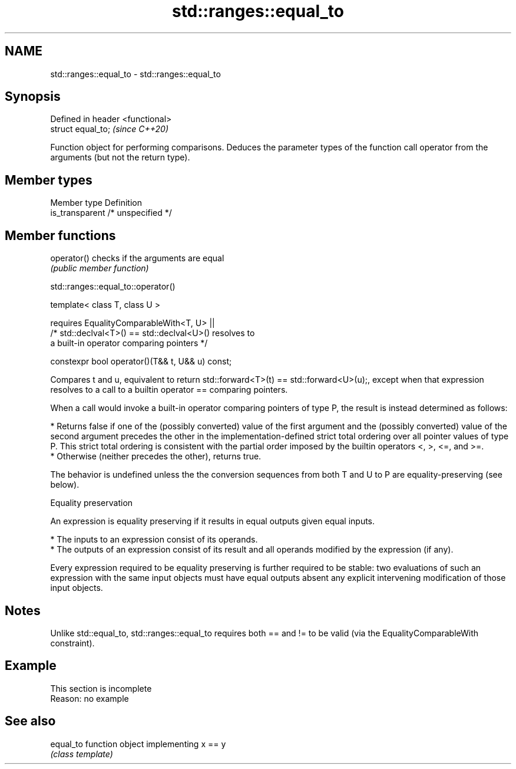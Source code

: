 .TH std::ranges::equal_to 3 "2020.03.24" "http://cppreference.com" "C++ Standard Libary"
.SH NAME
std::ranges::equal_to \- std::ranges::equal_to

.SH Synopsis
   Defined in header <functional>
   struct equal_to;                \fI(since C++20)\fP

   Function object for performing comparisons. Deduces the parameter types of the function call operator from the arguments (but not the return type).

.SH Member types

   Member type    Definition
   is_transparent /* unspecified */

.SH Member functions

   operator() checks if the arguments are equal
              \fI(public member function)\fP

std::ranges::equal_to::operator()

   template< class T, class U >

   requires EqualityComparableWith<T, U> ||
   /* std::declval<T>() == std::declval<U>() resolves to
   a built-in operator comparing pointers */

   constexpr bool operator()(T&& t, U&& u) const;

   Compares t and u, equivalent to return std::forward<T>(t) == std::forward<U>(u);, except when that expression resolves to a call to a builtin operator == comparing pointers.

   When a call would invoke a built-in operator comparing pointers of type P, the result is instead determined as follows:

     * Returns false if one of the (possibly converted) value of the first argument and the (possibly converted) value of the second argument precedes the other in the implementation-defined strict total ordering over all pointer values of type P. This strict total ordering is consistent with the partial order imposed by the builtin operators <, >, <=, and >=.
     * Otherwise (neither precedes the other), returns true.

   The behavior is undefined unless the the conversion sequences from both T and U to P are equality-preserving (see below).

  Equality preservation

   An expression is equality preserving if it results in equal outputs given equal inputs.

     * The inputs to an expression consist of its operands.
     * The outputs of an expression consist of its result and all operands modified by the expression (if any).

   Every expression required to be equality preserving is further required to be stable: two evaluations of such an expression with the same input objects must have equal outputs absent any explicit intervening modification of those input objects.

.SH Notes

   Unlike std::equal_to, std::ranges::equal_to requires both == and != to be valid (via the EqualityComparableWith constraint).

.SH Example

    This section is incomplete
    Reason: no example

.SH See also

   equal_to function object implementing x == y
            \fI(class template)\fP
